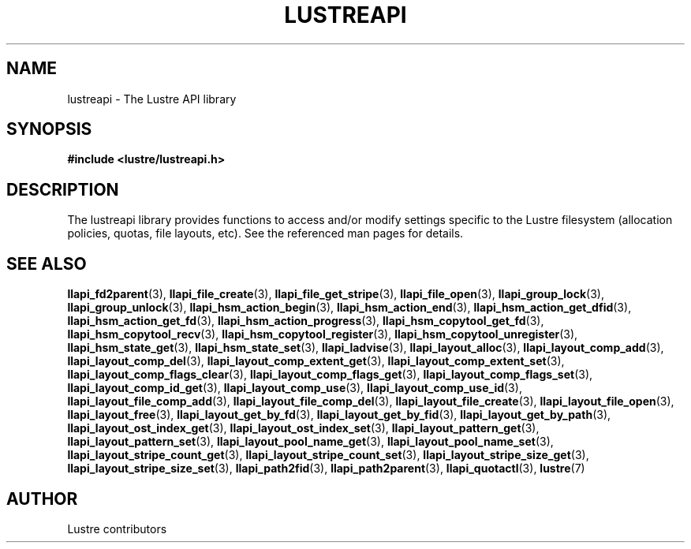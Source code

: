 .TH LUSTREAPI 7 "2014-09-21" "" "The Lustre API library"
.SH NAME
lustreapi \- The Lustre API library
.SH SYNOPSIS
.sp
\fB#include <lustre/lustreapi.h>\fP
.SH DESCRIPTION
.sp
The lustreapi library provides functions to access and/or modify
settings specific to the Lustre filesystem (allocation policies,
quotas, file layouts, etc).  See the referenced man pages for details.
.SH SEE ALSO
.sp
.BR llapi_fd2parent (3),
.BR llapi_file_create (3),
.BR llapi_file_get_stripe (3),
.BR llapi_file_open (3),
.BR llapi_group_lock (3),
.BR llapi_group_unlock (3),
.BR llapi_hsm_action_begin (3),
.BR llapi_hsm_action_end (3),
.BR llapi_hsm_action_get_dfid (3),
.BR llapi_hsm_action_get_fd (3),
.BR llapi_hsm_action_progress (3),
.BR llapi_hsm_copytool_get_fd (3),
.BR llapi_hsm_copytool_recv (3),
.BR llapi_hsm_copytool_register (3),
.BR llapi_hsm_copytool_unregister (3),
.BR llapi_hsm_state_get (3),
.BR llapi_hsm_state_set (3),
.BR llapi_ladvise (3),
.BR llapi_layout_alloc (3),
.BR llapi_layout_comp_add (3),
.BR llapi_layout_comp_del (3),
.BR llapi_layout_comp_extent_get (3),
.BR llapi_layout_comp_extent_set (3),
.BR llapi_layout_comp_flags_clear (3),
.BR llapi_layout_comp_flags_get (3),
.BR llapi_layout_comp_flags_set (3),
.BR llapi_layout_comp_id_get (3),
.BR llapi_layout_comp_use (3),
.BR llapi_layout_comp_use_id (3),
.BR llapi_layout_file_comp_add (3),
.BR llapi_layout_file_comp_del (3),
.BR llapi_layout_file_create (3),
.BR llapi_layout_file_open (3),
.BR llapi_layout_free (3),
.BR llapi_layout_get_by_fd (3),
.BR llapi_layout_get_by_fid (3),
.BR llapi_layout_get_by_path (3),
.BR llapi_layout_ost_index_get (3),
.BR llapi_layout_ost_index_set (3),
.BR llapi_layout_pattern_get (3),
.BR llapi_layout_pattern_set (3),
.BR llapi_layout_pool_name_get (3),
.BR llapi_layout_pool_name_set (3),
.BR llapi_layout_stripe_count_get (3),
.BR llapi_layout_stripe_count_set (3),
.BR llapi_layout_stripe_size_get (3),
.BR llapi_layout_stripe_size_set (3),
.BR llapi_path2fid (3),
.BR llapi_path2parent (3),
.BR llapi_quotactl (3),
.BR lustre (7)
.SH AUTHOR
Lustre contributors
.
